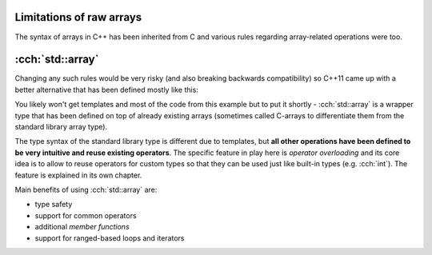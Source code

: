 .. title: 03 - std::array
.. slug: index
.. description: standard library array type
.. author: Xeverous

Limitations of raw arrays
#########################

The syntax of arrays in C++ has been inherited from C and various rules regarding array-related operations were too.

.. cch::
    :code_path: raw_array_problems.cpp
    :color_path: raw_array_problems.color

:cch:`std::array`
#################

Changing any such rules would be very risky (and also breaking backwards compatibility) so C++11 came up with a better alternative that has been defined mostly like this:

.. cch::
    :code_path: std_array_pseudodef.cpp
    :color_path: std_array_pseudodef.color

You likely won't get templates and most of the code from this example but to put it shortly - :cch:`std::array` is a wrapper type that has been defined on top of already existing arrays (sometimes called C-arrays to differentiate them from the standard library array type).

The type syntax of the standard library type is different due to templates, but **all other operations have been defined to be very intuitive and reuse existing operators**. The specific feature in play here is *operator overloading* and its core idea is to allow to reuse operators for custom types so that they can be used just like built-in types (e.g. :cch:`int`). The feature is explained in its own chapter.

.. cch::
    :code_path: std_array_example.cpp
    :color_path: std_array_example.color

Main benefits of using :cch:`std::array` are:

- type safety
- support for common operators
- additional *member functions*
- support for ranged-based loops and iterators

.. TODO where to actually explain ranged loops?
.. functions chapter should already cover const reference
